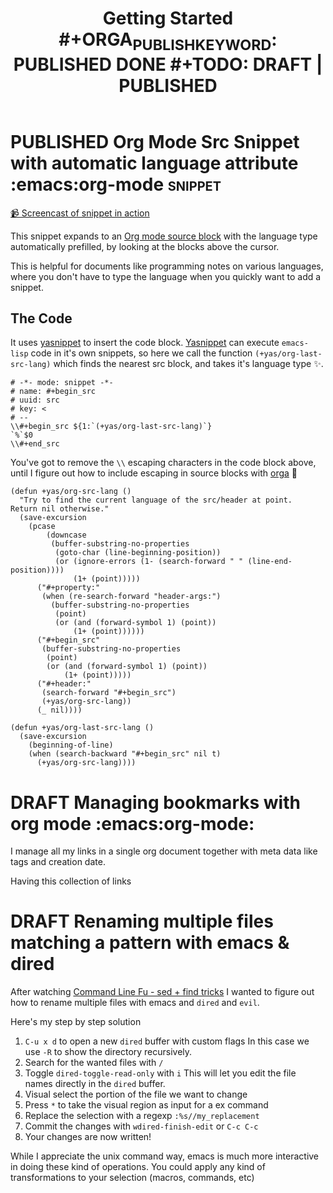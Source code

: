 #+TITLE: Getting Started #+ORGA_PUBLISH_KEYWORD: PUBLISHED DONE #+TODO: DRAFT | PUBLISHED
#+TODO: TODO | DONE

* PUBLISHED Org Mode Src Snippet with automatic language attribute :emacs:org-mode:snippet:
CLOSED: [2021-06-11 Fri]
:PROPERTIES:
:SUMMARY: Automatic code property in org src block
:END:

[[./media/emacs-org_mode_src_snippet_with_automatic_language_attribute.mp4][📹 Screencast of snippet in action]]

This snippet expands to an [[https://orgmode.org/manual/Working-with-Source-Code.html][Org mode source block]] with the language type automatically prefilled,
by looking at the blocks above the cursor.

This is helpful for documents like programming notes on various languages,
where you don't have to type the language when you quickly want to add a snippet.

** The Code

It uses [[https://github.com/joaotavora/yasnippet][yasnippet]] to insert the code block.
[[https://github.com/joaotavora/yasnippet][Yasnippet]] can execute ~emacs-lisp~ code in it's own snippets,
so here we call the function ~(+yas/org-last-src-lang)~ which finds the nearest src block, and takes it's language type ✨.

#+begin_src snippet
# -*- mode: snippet -*-
# name: #+begin_src
# uuid: src
# key: <
# --
\\#+begin_src ${1:`(+yas/org-last-src-lang)`}
`%`$0
\\#+end_src
#+end_src

You've got to remove the ~\\~ escaping characters in the code block above, until I figure out how to include escaping in source blocks with [[https://orga.js.org/][orga]] 🥲

#+begin_src elisp
(defun +yas/org-src-lang ()
  "Try to find the current language of the src/header at point.
Return nil otherwise."
  (save-excursion
    (pcase
        (downcase
         (buffer-substring-no-properties
          (goto-char (line-beginning-position))
          (or (ignore-errors (1- (search-forward " " (line-end-position))))
              (1+ (point)))))
      ("#+property:"
       (when (re-search-forward "header-args:")
         (buffer-substring-no-properties
          (point)
          (or (and (forward-symbol 1) (point))
              (1+ (point))))))
      ("#+begin_src"
       (buffer-substring-no-properties
        (point)
        (or (and (forward-symbol 1) (point))
            (1+ (point)))))
      ("#+header:"
       (search-forward "#+begin_src")
       (+yas/org-src-lang))
      (_ nil))))

(defun +yas/org-last-src-lang ()
  (save-excursion
    (beginning-of-line)
    (when (search-backward "#+begin_src" nil t)
      (+yas/org-src-lang))))
#+end_src
* DRAFT Managing bookmarks with org mode :emacs:org-mode:

I manage all my links in a single org document together with meta data like tags and creation date.

Having this collection of links
* DRAFT Renaming multiple files matching a pattern with emacs & dired

After watching [[https://www.youtube.com/watch?v=CyVV2FI7-DE][Command Line Fu - sed + find tricks]] I wanted to figure out how to rename multiple files with emacs and ~dired~ and ~evil~.

Here's my step by step solution

1. =C-u x d= to open a new ~dired~ buffer with custom flags
   In this case we use ~-R~ to show the directory recursively.
2. Search for the wanted files with ~/~
3. Toggle ~dired-toggle-read-only~ with ~i~
   This will let you edit the file names directly in the ~dired~ buffer.
4. Visual select the portion of the file we want to change
5. Press ~*~ to take the visual region as input for a ex command
6. Replace the selection with a regexp ~:%s//my_replacement~
7. Commit the changes with ~wdired-finish-edit~ or =C-c C-c=
8. Your changes are now written!

While I appreciate the unix command way, emacs is much more interactive in doing these kind of operations.
You could apply any kind of transformations to your selection (macros, commands, etc)
